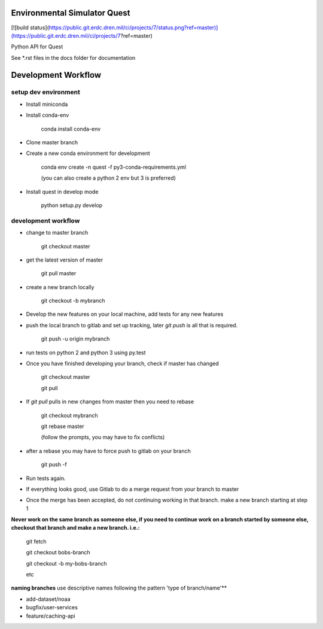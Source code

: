 Environmental Simulator Quest
-----------------------------

[![build status](https://public.git.erdc.dren.mil/ci/projects/7/status.png?ref=master)](https://public.git.erdc.dren.mil/ci/projects/7?ref=master)

Python API for Quest

See *.rst files in the docs folder for documentation

Development Workflow
--------------------

setup dev environment
+++++++++++++++++++++

- Install miniconda
- Install conda-env

    conda install conda-env

- Clone master branch
- Create a new conda environment for development

    conda env create -n quest -f py3-conda-requirements.yml

    (you can also create a python 2 env but 3 is preferred)

- Install quest in develop mode

    python setup.py develop

development workflow
++++++++++++++++++++

- change to master branch

    git checkout master

- get the latest version of master

    git pull master

- create a new branch locally

    git checkout -b mybranch

- Develop the new features on your local machine, add tests for any new features
- push the local branch to gitlab and set up tracking, later `git push` is all that is required.

    git push -u origin mybranch

- run tests on python 2 and python 3 using py.test
- Once you have finished developing your branch, check if master has changed

    git checkout master

    git pull

- If `git pull` pulls in new changes from master then you need to rebase

    git checkout mybranch

    git rebase master

    (follow the prompts, you may have to fix conflicts)

- after a rebase you may have to force push to gitlab on your branch

    git push -f

- Run tests again.
- If everything looks good, use Gitlab to do a merge request from your branch to master
- Once the merge has been accepted, do not continuing working in that branch. make a new branch starting at step 1

**Never work on the same branch as someone else, if you need to continue work**
**on a branch started by someone else, checkout that branch and make a new branch. i.e.:**

    git fetch

    git checkout bobs-branch

    git checkout -b my-bobs-branch

    etc

**naming branches** use descriptive names following the pattern 'type of branch/name'**

- add-dataset/noaa
- bugfix/user-services
- feature/caching-api
